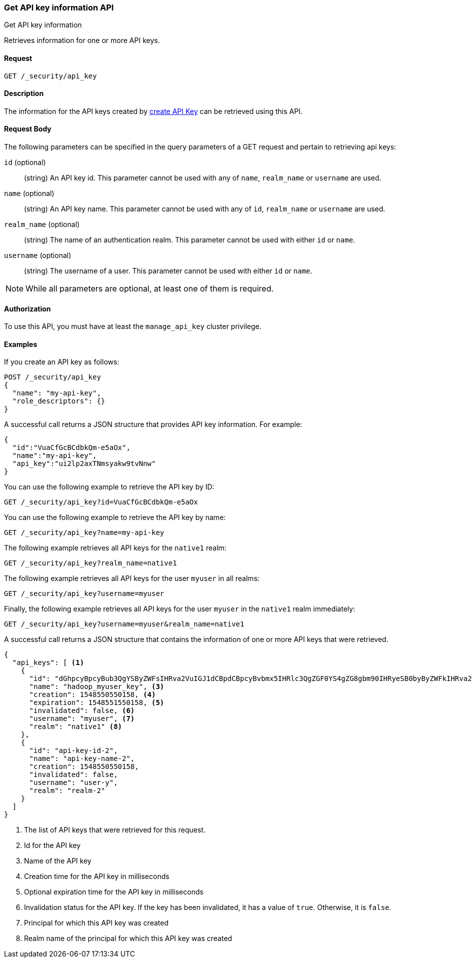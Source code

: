 [role="xpack"]
[[security-api-get-api-key]]
=== Get API key information API
++++
<titleabbrev>Get API key information</titleabbrev>
++++

Retrieves information for one or more API keys.

==== Request

`GET /_security/api_key`

==== Description

The information for the API keys created by <<security-api-create-api-key,create API Key>> can be retrieved
using this API.

==== Request Body

The following parameters can be specified in the query parameters of a GET request and
pertain to retrieving api keys:

`id` (optional)::
(string) An API key id. This parameter cannot be used with any of `name`,
`realm_name` or `username` are used.

`name` (optional)::
(string) An API key name. This parameter cannot be used with any of `id`,
`realm_name` or `username` are used.

`realm_name` (optional)::
(string) The name of an authentication realm. This parameter cannot be used with
either `id` or `name`.

`username` (optional)::
(string) The username of a user. This parameter cannot be used with either `id`
or `name`.

NOTE: While all parameters are optional, at least one of them is required.

==== Authorization

To use this API, you must have at least the `manage_api_key` cluster privilege.

==== Examples

If you create an API key as follows:

[source, js]
------------------------------------------------------------
POST /_security/api_key
{
  "name": "my-api-key",
  "role_descriptors": {}
}
------------------------------------------------------------
// CONSOLE
// TEST

A successful call returns a JSON structure that provides
API key information. For example:

[source,js]
--------------------------------------------------
{
  "id":"VuaCfGcBCdbkQm-e5aOx",
  "name":"my-api-key",
  "api_key":"ui2lp2axTNmsyakw9tvNnw"
}
--------------------------------------------------
// TESTRESPONSE[s/VuaCfGcBCdbkQm-e5aOx/$body.id/]
// TESTRESPONSE[s/ui2lp2axTNmsyakw9tvNnw/$body.api_key/]

You can use the following example to retrieve the API key by ID:

[source,js]
--------------------------------------------------
GET /_security/api_key?id=VuaCfGcBCdbkQm-e5aOx
--------------------------------------------------
// CONSOLE
// TEST[s/VuaCfGcBCdbkQm-e5aOx/$body.id/]
// TEST[continued]

You can use the following example to retrieve the API key by name:

[source,js]
--------------------------------------------------
GET /_security/api_key?name=my-api-key
--------------------------------------------------
// CONSOLE
// TEST[continued]

The following example retrieves all API keys for the `native1` realm:

[source,js]
--------------------------------------------------
GET /_security/api_key?realm_name=native1
--------------------------------------------------
// CONSOLE
// TEST[continued]

The following example retrieves all API keys for the user `myuser` in all realms:

[source,js]
--------------------------------------------------
GET /_security/api_key?username=myuser
--------------------------------------------------
// CONSOLE
// TEST[continued]

Finally, the following example retrieves all API keys for the user `myuser` in
 the `native1` realm immediately:

[source,js]
--------------------------------------------------
GET /_security/api_key?username=myuser&realm_name=native1
--------------------------------------------------
// CONSOLE
// TEST[continued]

A successful call returns a JSON structure that contains the information of one or more API keys that were retrieved.

[source,js]
--------------------------------------------------
{
  "api_keys": [ <1>
    {
      "id": "dGhpcyBpcyBub3QgYSByZWFsIHRva2VuIGJ1dCBpdCBpcyBvbmx5IHRlc3QgZGF0YS4gZG8gbm90IHRyeSB0byByZWFkIHRva2VuIQ==", <2>
      "name": "hadoop_myuser_key", <3>
      "creation": 1548550550158, <4>
      "expiration": 1548551550158, <5>
      "invalidated": false, <6>
      "username": "myuser", <7>
      "realm": "native1" <8>
    },
    {
      "id": "api-key-id-2",
      "name": "api-key-name-2",
      "creation": 1548550550158,
      "invalidated": false,
      "username": "user-y",
      "realm": "realm-2"
    }
  ]
}
--------------------------------------------------
// NOTCONSOLE

<1> The list of API keys that were retrieved for this request.
<2> Id for the API key
<3> Name of the API key
<4> Creation time for the API key in milliseconds
<5> Optional expiration time for the API key in milliseconds
<6> Invalidation status for the API key. If the key has been invalidated, it has
a value of `true`. Otherwise, it is `false`.
<7> Principal for which this API key was created
<8> Realm name of the principal for which this API key was created
